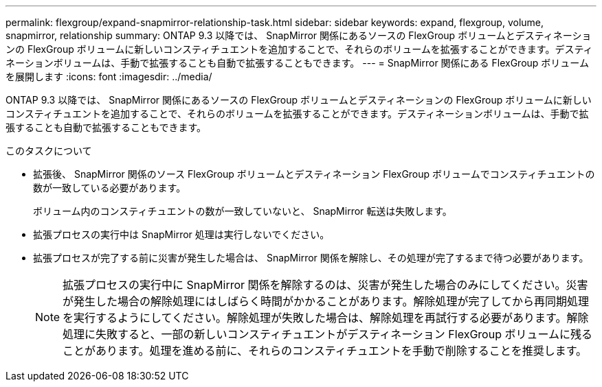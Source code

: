 ---
permalink: flexgroup/expand-snapmirror-relationship-task.html 
sidebar: sidebar 
keywords: expand, flexgroup, volume, snapmirror, relationship 
summary: ONTAP 9.3 以降では、 SnapMirror 関係にあるソースの FlexGroup ボリュームとデスティネーションの FlexGroup ボリュームに新しいコンスティチュエントを追加することで、それらのボリュームを拡張することができます。デスティネーションボリュームは、手動で拡張することも自動で拡張することもできます。 
---
= SnapMirror 関係にある FlexGroup ボリュームを展開します
:icons: font
:imagesdir: ../media/


[role="lead"]
ONTAP 9.3 以降では、 SnapMirror 関係にあるソースの FlexGroup ボリュームとデスティネーションの FlexGroup ボリュームに新しいコンスティチュエントを追加することで、それらのボリュームを拡張することができます。デスティネーションボリュームは、手動で拡張することも自動で拡張することもできます。

.このタスクについて
* 拡張後、 SnapMirror 関係のソース FlexGroup ボリュームとデスティネーション FlexGroup ボリュームでコンスティチュエントの数が一致している必要があります。
+
ボリューム内のコンスティチュエントの数が一致していないと、 SnapMirror 転送は失敗します。

* 拡張プロセスの実行中は SnapMirror 処理は実行しないでください。
* 拡張プロセスが完了する前に災害が発生した場合は、 SnapMirror 関係を解除し、その処理が完了するまで待つ必要があります。
+
[NOTE]
====
拡張プロセスの実行中に SnapMirror 関係を解除するのは、災害が発生した場合のみにしてください。災害が発生した場合の解除処理にはしばらく時間がかかることがあります。解除処理が完了してから再同期処理を実行するようにしてください。解除処理が失敗した場合は、解除処理を再試行する必要があります。解除処理に失敗すると、一部の新しいコンスティチュエントがデスティネーション FlexGroup ボリュームに残ることがあります。処理を進める前に、それらのコンスティチュエントを手動で削除することを推奨します。

====

